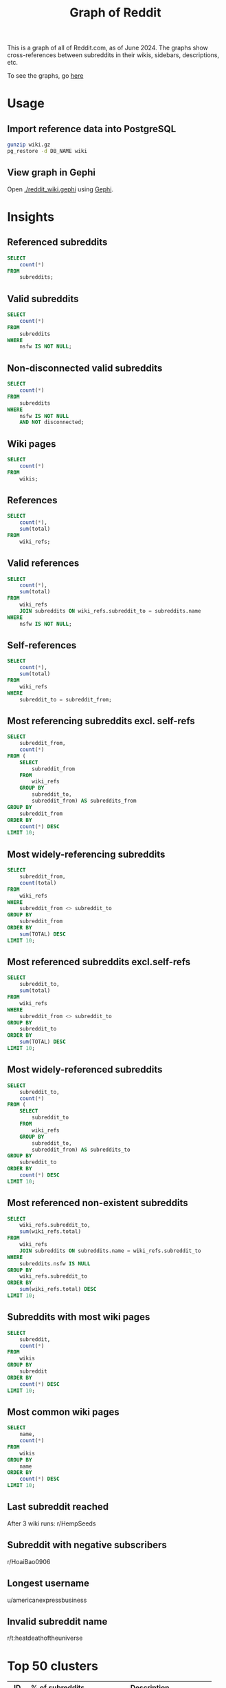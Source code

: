 #+TITLE: Graph of Reddit
#+PROPERTY: header-args:sql :engine postgres :dbhost localhost :dbport 5432 :dbuser root :dbpassword 1234 :database reddit

[[http://158.101.200.139/2k/egdes_no_labels.jpg]]

This is a graph of all of Reddit.com, as of June 2024. The graphs show cross-references between subreddits in their wikis, sidebars, descriptions, etc.

To see the graphs, go [[http://158.101.200.139][here]]

* Usage

** Import reference data into PostgreSQL
#+BEGIN_SRC bash
gunzip wiki.gz
pg_restore -d DB_NAME wiki
#+END_SRC

** View graph in Gephi
Open [[./reddit_wiki.gephi]] using [[https://gephi.org/][Gephi]].

* Insights
** Referenced subreddits
#+BEGIN_SRC sql
SELECT
    count(*)
FROM
    subreddits;
#+END_SRC

#+RESULTS:
|  count |
|--------|
| 587748 |

** Valid subreddits
#+BEGIN_SRC sql
SELECT
    count(*)
FROM
    subreddits
WHERE
    nsfw IS NOT NULL;
#+END_SRC

#+RESULTS:
|  count |
|--------|
| 370774 |

** Non-disconnected valid subreddits
#+BEGIN_SRC sql
SELECT
    count(*)
FROM
    subreddits
WHERE
    nsfw IS NOT NULL
    AND NOT disconnected;
#+END_SRC

#+RESULTS:
| count |
|-------|
| 87782 |

** Wiki pages
#+BEGIN_SRC sql
SELECT
    count(*)
FROM
    wikis;
#+END_SRC

#+RESULTS:
|  count |
|--------|
| 401012 |

** References
#+BEGIN_SRC sql
SELECT
    count(*),
    sum(total)
FROM
    wiki_refs;
#+END_SRC

#+RESULTS:
|  count |     sum |
|--------+---------|
| 700179 | 2588933 |

** Valid references
#+BEGIN_SRC sql
SELECT
    count(*),
    sum(total)
FROM
    wiki_refs
    JOIN subreddits ON wiki_refs.subreddit_to = subreddits.name
WHERE
    nsfw IS NOT NULL;
#+END_SRC

#+RESULTS:
|  count |     sum |
|--------+---------|
| 604954 | 2474431 |

** Self-references
#+BEGIN_SRC sql
SELECT
    count(*),
    sum(total)
FROM
    wiki_refs
WHERE
    subreddit_to = subreddit_from;
#+END_SRC

#+RESULTS:
|  count |     sum |
|--------+---------|
| 161636 | 1744424 |

** Most referencing subreddits excl. self-refs
#+BEGIN_SRC sql
SELECT
    subreddit_from,
    count(*)
FROM (
    SELECT
        subreddit_from
    FROM
        wiki_refs
    GROUP BY
        subreddit_to,
        subreddit_from) AS subreddits_from
GROUP BY
    subreddit_from
ORDER BY
    count(*) DESC
LIMIT 10;
#+END_SRC

#+RESULTS:
| subreddit_from   | count |
|------------------+-------|
| nsfw411          | 41523 |
| listofsubreddits | 11397 |
| europeanculture  | 10829 |
| modcoord         |  8732 |
| locationreddits  |  6310 |
| findareddit      |  5317 |
| troudbot         |  4979 |
| subredditdrama   |  2791 |
| annuaire         |  2725 |
| save3rdpartyapps |  2436 |

** Most widely-referencing subreddits
#+BEGIN_SRC sql
SELECT
    subreddit_from,
    count(total)
FROM
    wiki_refs
WHERE
    subreddit_from <> subreddit_to
GROUP BY
    subreddit_from
ORDER BY
    sum(TOTAL) DESC
LIMIT 10;
#+END_SRC

#+RESULTS:
| subreddit_from       |   sum |
|----------------------+-------|
| nsfw411              | 48528 |
| so_doge_tip          | 37202 |
| listofsubreddits     | 20207 |
| random_acts_of_pizza | 18210 |
| europeanculture      | 17706 |
| annuaire             | 17257 |
| universalscammerlist | 16398 |
| subredditdrama       | 15570 |
| millennialbets       | 13019 |
| findareddit          | 11887 |

** Most referenced subreddits excl.self-refs
#+BEGIN_SRC sql
SELECT
    subreddit_to,
    sum(total)
FROM
    wiki_refs
WHERE
    subreddit_from <> subreddit_to
GROUP BY
    subreddit_to
ORDER BY
    sum(TOTAL) DESC
LIMIT 10;
#+END_SRC

#+RESULTS:
| subreddit_to      |   sum |
|-------------------+-------|
| dogecoin          | 29904 |
| pushshift         | 11745 |
| counting          | 11049 |
| assistance        |  6729 |
| dogecoinbeg       |  6245 |
| funkoswap         |  5372 |
| pkmntcgreferences |  4815 |
| worldnews         |  4737 |
| borrow            |  4352 |
| wallstreetbets    |  4049 |

** Most widely-referenced subreddits
#+BEGIN_SRC sql
SELECT
    subreddit_to,
    count(*)
FROM (
    SELECT
        subreddit_to
    FROM
        wiki_refs
    GROUP BY
        subreddit_to,
        subreddit_from) AS subreddits_to
GROUP BY
    subreddit_to
ORDER BY
    count(*) DESC
LIMIT 10;
#+END_SRC

#+RESULTS:
| subreddit_to         | count |
|----------------------+-------|
| modnews              |   536 |
| iama                 |   341 |
| askreddit            |   273 |
| moderatelyhelpfulbot |   263 |
| suicidewatch         |   256 |
| anime                |   219 |
| icandrawthat         |   206 |
| depression           |   203 |
| reddit               |   202 |
| imaginarynetwork     |   201 |

** Most referenced non-existent subreddits
#+BEGIN_SRC sql
SELECT
    wiki_refs.subreddit_to,
    sum(wiki_refs.total)
FROM
    wiki_refs
    JOIN subreddits ON subreddits.name = wiki_refs.subreddit_to
WHERE
    subreddits.nsfw IS NULL
GROUP BY
    wiki_refs.subreddit_to
ORDER BY
    sum(wiki_refs.total) DESC
LIMIT 10;
#+END_SRC

#+RESULTS:
| subreddit_to         |  sum |
|----------------------+------|
| wishlist             | 3344 |
| karmacoin            | 2951 |
| gendercritical       | 1055 |
| steamaccountsforsale |  827 |
| karmashares          |  446 |
| all                  |  423 |
| comments             |  340 |
| pornoverlords        |  339 |
| randomactsofpizza    |  321 |
| the_donald           |  222 |

** Subreddits with most wiki pages
#+BEGIN_SRC sql
SELECT
    subreddit,
    count(*)
FROM
    wikis
GROUP BY
    subreddit
ORDER BY
    count(*) DESC
LIMIT 10;
#+END_SRC

#+RESULTS:
| subreddit       | count |
|-----------------+-------|
| watchexchange   | 26508 |
| headphoneadvice |  6965 |
| so_doge_tip     |  5727 |
| squaredcircle   |  5539 |
| hfy             |  5224 |
| subredditdrama  |  3866 |
| ffrecordkeeper  |  3804 |
| kpop            |  2393 |
| garlicmarket    |  2111 |
| ffbraveexvius   |  1960 |

** Most common wiki pages
#+BEGIN_SRC sql
SELECT
    name,
    count(*)
FROM
    wikis
GROUP BY
    name
ORDER BY
    count(*) DESC
LIMIT 10;
#+END_SRC

#+RESULTS:
| name                   | count |
|------------------------+-------|
| config/description     | 45604 |
| config/sidebar         | 43139 |
| config/submit_text     | 35571 |
| index                  | 22182 |
| config/welcome_message |  9391 |
| rules                  |  3404 |
| automoderator-schedule |  3328 |
| faq                    |  3307 |
| automoderator          |   768 |
| resources              |   734 |

** Last subreddit reached
After 3 wiki runs: r/HempSeeds

** Subreddit with negative subscribers
r/HoaiBao0906

** Longest username
u/americanexpressbusiness

** Invalid subreddit name
r/t:heatdeathoftheuniverse

* Top 50 clusters
|  ID | % of subreddits | Description                      |
|-----+-----------------+----------------------------------|
|  16 |           10.99 | NSFW                             |
|  69 |            7.81 | Europe                           |
| 306 |            5.88 | USA, outdoors                    |
| 145 |            5.09 | Food, travel, cars, finance      |
|  57 |            4.76 | Wholesome funny                  |
|   2 |            3.43 | Gaming                           |
|  91 |            3.37 | General popular content          |
|  47 |            3.11 | General popular content          |
| 240 |            2.96 | Music                            |
| 307 |            2.70 | STEM                             |
|  51 |            2.45 | General popular content          |
| 158 |            2.36 | French                           |
| 481 |            2.23 | TV, Movies                       |
| 287 |            1.70 | Latin America, Africa            |
|  11 |            1.61 | Anime                            |
|   8 |            1.54 | Conversation, advice             |
| 140 |            1.47 | Programming, videography         |
| 216 |            1.40 | SciFi, literature                |
|  13 |            1.29 | Tabletop / card gaming           |
| 326 |            1.20 | Cats                             |
|   9 |            1.16 | History, religion, collecting    |
| 344 |            1.13 | Political left                   |
|   3 |            1.10 | Hardware                         |
| 238 |            1.09 | Germany                          |
| 147 |            1.04 | Fitness                          |
| 266 |            1.03 | Drugs                            |
| 115 |            0.95 | True crime, Apex Legends         |
| 148 |            0.92 | Writing                          |
| 252 |            0.91 | Smartphones, mobile/gacha gaming |
| 123 |            0.76 | India                            |
| 460 |            0.73 | Football                         |
|  22 |            0.68 | Korean media                     |
| 183 |            0.67 | Occult, Conspiracies, Coffee     |
|  26 |            0.65 | Pokemon                          |
| 409 |            0.58 | Bot tests (r/goldtesting)        |
|  18 |            0.57 | Cryptocurrency                   |
| 159 |            0.57 | Fishing                          |
|  37 |            0.55 | Online gaming                    |
|  17 |            0.54 | Comics                           |
|  28 |            0.52 | Japan                            |
|  81 |            0.51 | Philippines                      |
| 189 |            0.49 | Medicine                         |
| 207 |            0.47 | Transgender                      |
|  30 |            0.46 | Photography, drawing             |
|  12 |            0.45 | Australia                        |
| 426 |            0.44 | Art                              |
| 301 |            0.43 | Cycling                          |
|  34 |            0.43 | Languages                        |
| 109 |            0.42 | Ironic comedy                    |
|  25 |            0.41 | Texas, College                   |

* Gephi import queries
#+NAME: Node Query
#+BEGIN_SRC sql
SELECT name AS id, subscribers AS size, subscribers, nsfw FROM subreddits WHERE nsfw IS NOT NULL AND NOT disconnected
#+END_SRC

#+NAME: Edge Query
#+BEGIN_SRC sql
SELECT subreddit_from AS source, subreddit_to AS target, total AS weight FROM wiki_refs JOIN subreddits ON subreddits.name = wiki_refs.subreddit_to WHERE subreddits.nsfw IS NOT NULL AND NOT subreddits.disconnected
#+END_SRC
